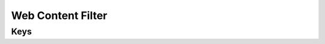 Web Content Filter
==================

.. pfm:: com.apple.webcontent-filter manifest.plist

Keys
----

.. pfmkey:: FilterType com.apple.webcontent-filter manifest.plist
.. pfmkey:: AutoFilterEnabled com.apple.webcontent-filter manifest.plist
.. pfmkey:: PermittedURLs com.apple.webcontent-filter manifest.plist
.. pfmkey:: WhitelistedBookmarks com.apple.webcontent-filter manifest.plist
.. pfmkey:: BlacklistedURLs com.apple.webcontent-filter manifest.plist
.. pfmkey:: UserDefinedName com.apple.webcontent-filter manifest.plist
.. pfmkey:: PluginBundleID com.apple.webcontent-filter manifest.plist
.. pfmkey:: ServerAddress com.apple.webcontent-filter manifest.plist
.. pfmkey:: UserName com.apple.webcontent-filter manifest.plist
.. pfmkey:: Password com.apple.webcontent-filter manifest.plist
.. pfmkey:: PayloadCertificateUUID com.apple.webcontent-filter manifest.plist
.. pfmkey:: Organization com.apple.webcontent-filter manifest.plist
.. pfmkey:: FilterBrowsers com.apple.webcontent-filter manifest.plist
.. pfmkey:: FilterSockets com.apple.webcontent-filter manifest.plist